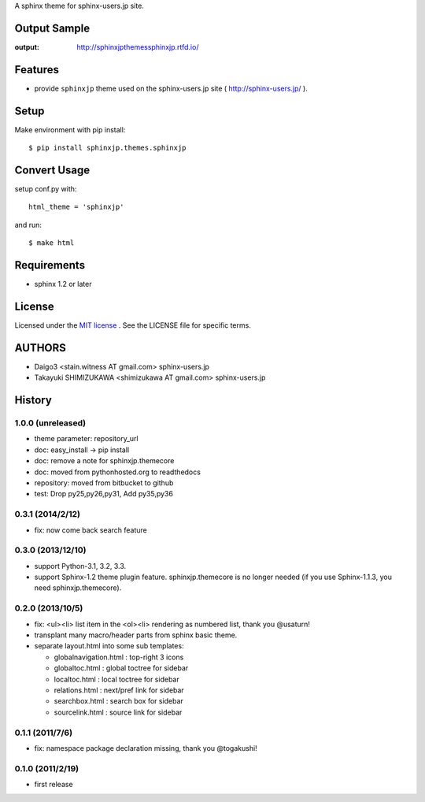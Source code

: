 A sphinx theme for sphinx-users.jp site.

.. image:: https://img.shields.io/pypi/v/sphinxjp.themes.sphinxjp.svg
   :target: https://pypi.python.org/pypi/sphinxjp.themes.sphinxjp
   :alt: PyPI version

.. image:: https://readthedocs.org/projects/sphinxjpthemessphinxjp/badge/?version=master
   :target: http://sphinxjpthemessphinxjp.readthedocs.io/en/master/?badge=master
   :alt: Documentation Status

.. image:: https://img.shields.io/pypi/l/sphinxjp.themes.sphinxjp.svg
   :target: https://github.com/sphinxjp/sphinxjp.themes.sphinxjp/blob/master/LICENSE.txt
   :alt: LICENSE

.. image:: https://img.shields.io/pypi/format/sphinxjp.themes.sphinxjp.svg
   :target: https://pypi.python.org/pypi/sphinxjp.themes.sphinxjp
   :alt: distribution format

.. image:: https://img.shields.io/github/tag/sphinxjp/sphinxjp.themes.sphinxjp.svg
   :target: https://github.com/sphinxjp/sphinxjp.themes.sphinxjp
   :alt: Github tag

.. image:: https://travis-ci.org/sphinxjp/sphinxjp.themes.sphinxjp.svg?branch=master
   :target: https://travis-ci.org/sphinxjp/sphinxjp.themes.sphinxjp
   :alt: CI status

Output Sample
==============
:output: http://sphinxjpthemessphinxjp.rtfd.io/

Features
========
* provide ``sphinxjp`` theme used on the sphinx-users.jp site
  ( http://sphinx-users.jp/ ).

Setup
=====
Make environment with pip install::

    $ pip install sphinxjp.themes.sphinxjp


Convert Usage
==============
setup conf.py with::

    html_theme = 'sphinxjp'

and run::

    $ make html


Requirements
============
* sphinx 1.2 or later


License
=======
Licensed under the `MIT license <http://www.opensource.org/licenses/mit-license.php>`_ .
See the LICENSE file for specific terms.


AUTHORS
========

* Daigo3 <stain.witness AT gmail.com> sphinx-users.jp
* Takayuki SHIMIZUKAWA <shimizukawa AT gmail.com> sphinx-users.jp


History
=======

1.0.0 (unreleased)
------------------
* theme parameter: repository_url
* doc: easy_install -> pip install
* doc: remove a note for sphinxjp.themecore
* doc: moved from pythonhosted.org to readthedocs
* repository: moved from bitbucket to github
* test: Drop py25,py26,py31, Add py35,py36

0.3.1 (2014/2/12)
------------------

* fix: now come back search feature

0.3.0 (2013/12/10)
------------------
* support Python-3.1, 3.2, 3.3.
* support Sphinx-1.2 theme plugin feature. sphinxjp.themecore is no longer
  needed (if you use Sphinx-1.1.3, you need sphinxjp.themecore).


0.2.0 (2013/10/5)
------------------
* fix: <ul><li> list item in the <ol><li> rendering as numbered list, thank you @usaturn!
* transplant many macro/header parts from sphinx basic theme.
* separate layout.html into some sub templates:

  * globalnavigation.html : top-right 3 icons
  * globaltoc.html : global toctree for sidebar
  * localtoc.html : local toctree for sidebar
  * relations.html : next/pref link for sidebar
  * searchbox.html : search box for sidebar
  * sourcelink.html : source link for sidebar

0.1.1 (2011/7/6)
------------------
* fix: namespace package declaration missing, thank you @togakushi!

0.1.0 (2011/2/19)
------------------
* first release



